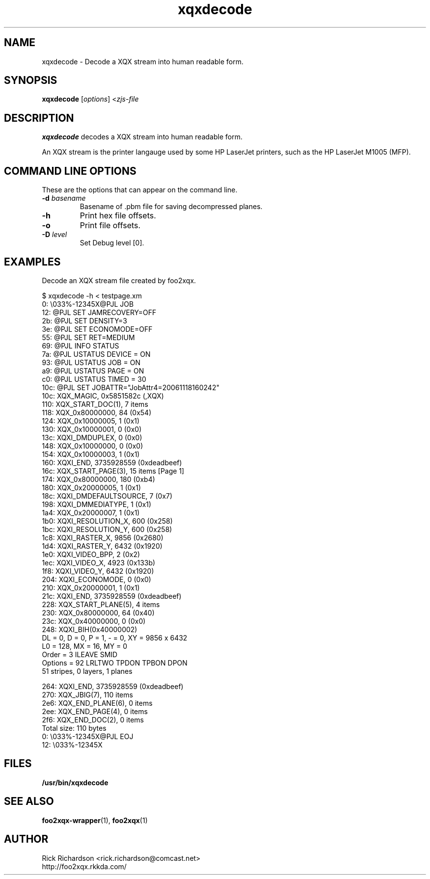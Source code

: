 .TH xqxdecode 1 "Thu Jan 04 22:10:08 2007" "xqxdecode 0.0"
.SH NAME
xqxdecode \- Decode a XQX stream into human readable form.
.SH SYNOPSIS
.B xqxdecode
.RI [ options "] <" zjs-file
.SH DESCRIPTION
.B xqxdecode
decodes a XQX stream into human readable form.
.P
An XQX stream is the printer langauge used by some HP LaserJet
printers, such as the HP LaserJet M1005 (MFP).

.SH COMMAND LINE OPTIONS
These are the options that can appear on the command line.
.TP
.BI \-d\0 basename
Basename of .pbm file for saving decompressed planes.
.TP
.BI \-h
Print hex file offsets.
.TP
.BI \-o
Print file offsets.
.TP
.BI \-D\0 level
Set Debug level [0].

.SH EXAMPLES
Decode an XQX stream file created by foo2xqx.

.nf
.ft CW
$ xqxdecode -h < testpage.xm
     0: \\033%-12345X@PJL JOB
    12: @PJL SET JAMRECOVERY=OFF
    2b: @PJL SET DENSITY=3
    3e: @PJL SET ECONOMODE=OFF
    55: @PJL SET RET=MEDIUM
    69: @PJL INFO STATUS
    7a: @PJL USTATUS DEVICE = ON
    93: @PJL USTATUS JOB = ON
    a9: @PJL USTATUS PAGE = ON
    c0: @PJL USTATUS TIMED = 30
   10c: @PJL SET JOBATTR="JobAttr4=20061118160242"
   10c: XQX_MAGIC, 0x5851582c (,XQX)
   110: XQX_START_DOC(1), 7 items
   118:         XQX_0x80000000, 84 (0x54)
   124:         XQX_0x10000005, 1 (0x1)
   130:         XQX_0x10000001, 0 (0x0)
   13c:         XQXI_DMDUPLEX, 0 (0x0)
   148:         XQX_0x10000000, 0 (0x0)
   154:         XQX_0x10000003, 1 (0x1)
   160:         XQXI_END, 3735928559 (0xdeadbeef)
   16c: XQX_START_PAGE(3), 15 items [Page 1]
   174:         XQX_0x80000000, 180 (0xb4)
   180:         XQX_0x20000005, 1 (0x1)
   18c:         XQXI_DMDEFAULTSOURCE, 7 (0x7)
   198:         XQXI_DMMEDIATYPE, 1 (0x1)
   1a4:         XQX_0x20000007, 1 (0x1)
   1b0:         XQXI_RESOLUTION_X, 600 (0x258)
   1bc:         XQXI_RESOLUTION_Y, 600 (0x258)
   1c8:         XQXI_RASTER_X, 9856 (0x2680)
   1d4:         XQXI_RASTER_Y, 6432 (0x1920)
   1e0:         XQXI_VIDEO_BPP, 2 (0x2)
   1ec:         XQXI_VIDEO_X, 4923 (0x133b)
   1f8:         XQXI_VIDEO_Y, 6432 (0x1920)
   204:         XQXI_ECONOMODE, 0 (0x0)
   210:         XQX_0x20000001, 1 (0x1)
   21c:         XQXI_END, 3735928559 (0xdeadbeef)
   228: XQX_START_PLANE(5), 4 items
   230:         XQX_0x80000000, 64 (0x40)
   23c:         XQX_0x40000000, 0 (0x0)
   248:         XQXI_BIH(0x40000002)
                DL = 0, D = 0, P = 1, - = 0, XY = 9856 x 6432
                L0 = 128, MX = 16, MY = 0
                Order   = 3  ILEAVE SMID
                Options = 92  LRLTWO TPDON TPBON DPON
                51 stripes, 0 layers, 1 planes

   264:         XQXI_END, 3735928559 (0xdeadbeef)
   270: XQX_JBIG(7), 110 items
   2e6: XQX_END_PLANE(6), 0 items
   2ee: XQX_END_PAGE(4), 0 items
   2f6: XQX_END_DOC(2), 0 items
Total size: 110 bytes
     0: \\033%-12345X@PJL EOJ
    12: \\033%-12345X

.ft P
.fi

.SH FILES
.BR /usr/bin/xqxdecode
.SH SEE ALSO
.BR foo2xqx-wrapper (1),
.BR foo2xqx (1)
.SH "AUTHOR"
Rick Richardson <rick.richardson@comcast.net>
.br
http://foo2xqx.rkkda.com/
'/"
'/"
'/"
.em pdf_outline
